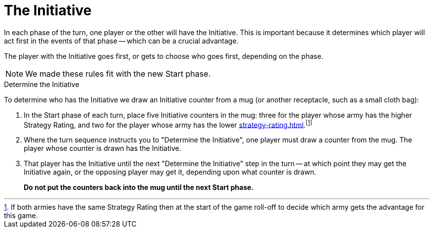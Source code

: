 = The Initiative

In each phase of the turn, one player or the other will have the Initiative.
This is important because it determines which player will act first in the events of that phase -- which can be a crucial advantage.

The player with the Initiative goes first, or gets to choose who goes first, depending on the phase.

[NOTE.e40k]
====
We made these rules fit with the new Start phase.
====

.Determine the Initiative
To determine who has the Initiative we draw an Initiative counter from a mug (or another receptacle, such as a small cloth bag):

. In the Start phase of each turn, place five Initiative counters in the mug: three for the player whose army has the higher Strategy Rating, and two for the player whose army has the lower xref:strategy-rating.adoc[].footnote:tie-break[If both armies have the same Strategy Rating then at the start of the game roll-off to decide which army gets the advantage for this game.]

. Where the turn sequence instructs you to "Determine the Initiative", one player must draw a counter from the mug.
The player whose counter is drawn has the Initiative.

. That player has the Initiative until the next "Determine the Initiative" step in the turn -- at which point they may get the Initiative again, or the opposing player may get it, depending upon what counter is drawn.
+
*Do not put the counters back into the mug until the next Start phase.*